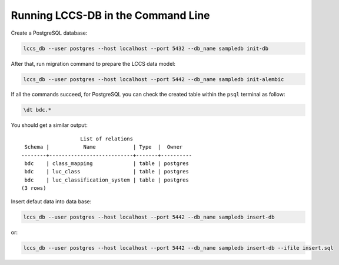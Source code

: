 ..
    This file is part of Land Cover Classification System Database Model.
    Copyright (C) 2019 INPE.

    Land Cover Classification System Database Model is free software; you can redistribute it and/or modify it
    under the terms of the MIT License; see LICENSE file for more details.


Running LCCS-DB in the Command Line
===================================

Create a PostgreSQL database:

.. code-block:: shell

        lccs_db --user postgres --host localhost --port 5432 --db_name sampledb init-db


After that, run migration command to prepare the LCCS data model:

.. code-block:: shell

        lccs_db --user postgres --host localhost --port 5442 --db_name sampledb init-alembic

If all the commands succeed, for PostgreSQL you can check the created table within the ``psql`` terminal as follow:

.. code-block:: sql

        \dt bdc.*


You should get a similar output::

                           List of relations
         Schema |           Name            | Type  |  Owner
        --------+---------------------------+-------+----------
         bdc    | class_mapping             | table | postgres
         bdc    | luc_class                 | table | postgres
         bdc    | luc_classification_system | table | postgres
        (3 rows)

Insert defaut data into data base:

.. code-block:: shell

        lccs_db --user postgres --host localhost --port 5442 --db_name sampledb insert-db

or:

.. code-block:: shell

        lccs_db --user postgres --host localhost --port 5442 --db_name sampledb insert-db --ifile insert.sql
